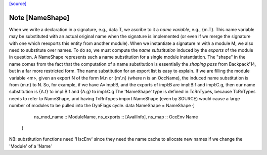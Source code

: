 `[source] <https://gitlab.haskell.org/ghc/ghc/tree/master/compiler/backpack/NameShape.hs>`_

Note [NameShape]
~~~~~~~~~~~~~~~~
When we write a declaration in a signature, e.g., data T, we
ascribe to it a *name variable*, e.g., {m.T}.  This
name variable may be substituted with an actual original
name when the signature is implemented (or even if we
merge the signature with one which reexports this entity
from another module).
When we instantiate a signature m with a module M,
we also need to substitute over names.  To do so, we must
compute the *name substitution* induced by the *exports*
of the module in question.  A NameShape represents
such a name substitution for a single module instantiation.
The "shape" in the name comes from the fact that the computation
of a name substitution is essentially the *shaping pass* from
Backpack'14, but in a far more restricted form.
The name substitution for an export list is easy to explain.  If we are
filling the module variable <m>, given an export N of the form
M.n or {m'.n} (where n is an OccName), the induced name
substitution is from {m.n} to N.  So, for example, if we have
A=impl:B, and the exports of impl:B are impl:B.f and
impl:C.g, then our name substitution is {A.f} to impl:B.f
and {A.g} to impl:C.g
The 'NameShape' type is defined in TcRnTypes, because TcRnTypes
needs to refer to NameShape, and having TcRnTypes import
NameShape (even by SOURCE) would cause a large number of
modules to be pulled into the DynFlags cycle.
data NameShape = NameShape {
        ns_mod_name :: ModuleName,
        ns_exports :: [AvailInfo],
        ns_map :: OccEnv Name
    }
NB: substitution functions need 'HscEnv' since they need the name cache
to allocate new names if we change the 'Module' of a 'Name'

